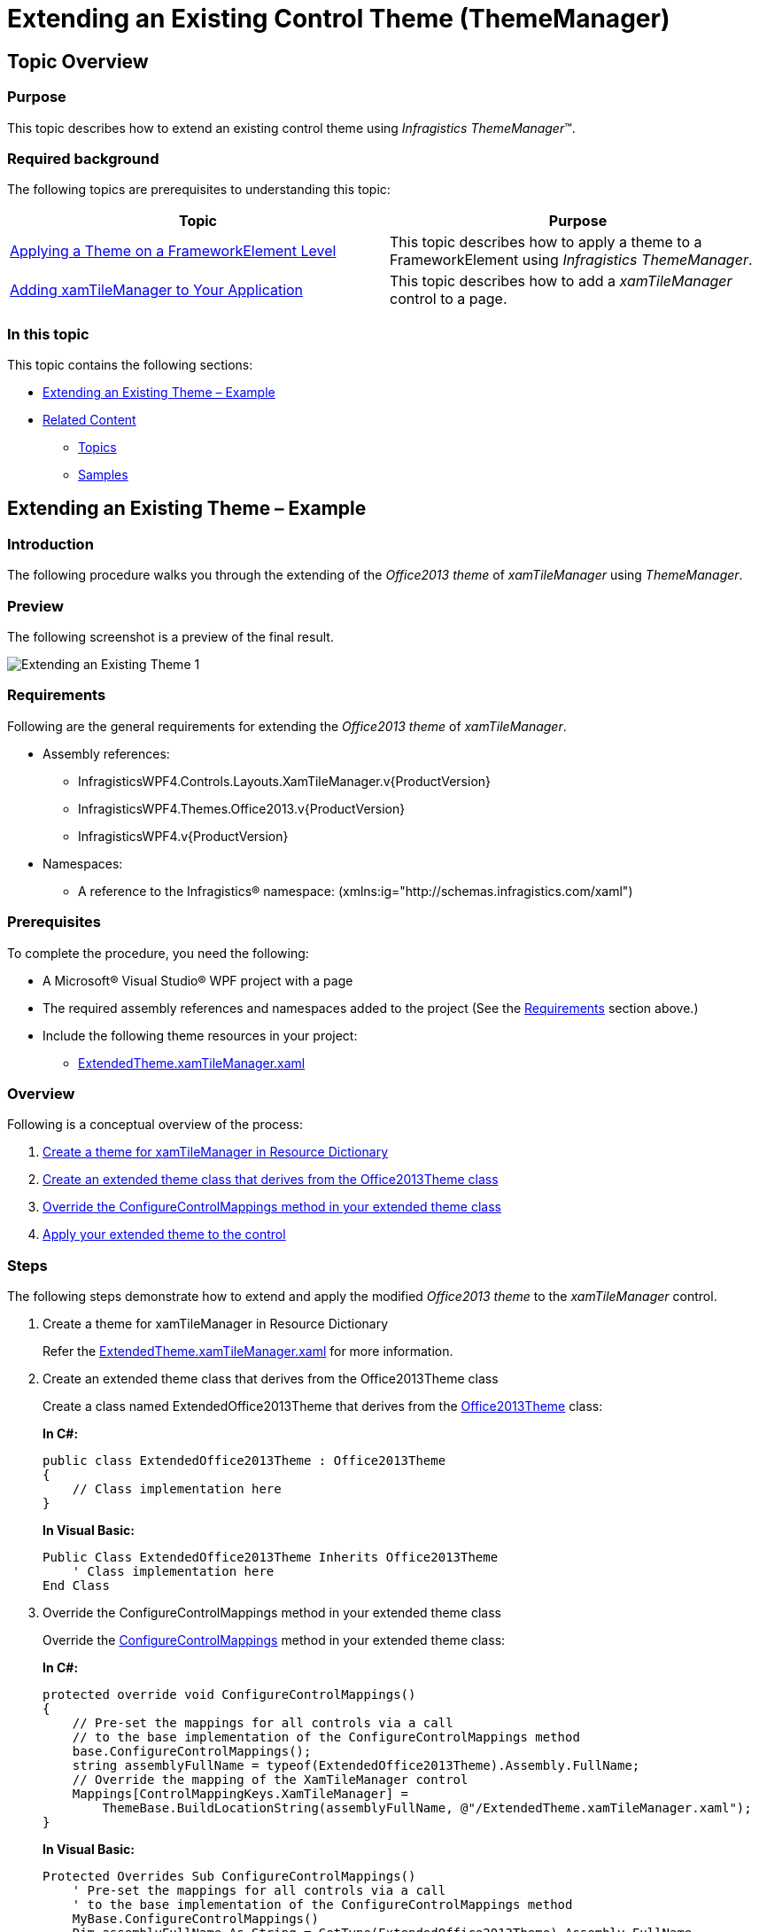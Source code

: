 ﻿////
|metadata|
{
    "name": "thememanager-extending-existing-control-theme",
    "tags": ["Getting Started","How Do I","Theming"],
    "controlName": ["IG Theme Manager"],
    "guid": "41ab1a03-a11a-459a-af4b-140365553e81",
    "buildFlags": [],
    "createdOn": "2014-09-03T11:42:26.503289Z"
}
|metadata|
////

= Extending an Existing Control Theme (ThemeManager)

== Topic Overview

=== Purpose

This topic describes how to extend an existing control theme using _Infragistics ThemeManager_™.

=== Required background

The following topics are prerequisites to understanding this topic:

[options="header", cols="a,a"]
|====
|Topic|Purpose

| link:thememanager-applying-theme-to-control.html[Applying a Theme on a FrameworkElement Level]
|This topic describes how to apply a theme to a FrameworkElement using _Infragistics ThemeManager_.

| link:xamtilemanager-adding-xamtilemanager-to-your-application.html[Adding xamTileManager to Your Application]
|This topic describes how to add a _xamTileManager_ control to a page.

|====

=== In this topic

This topic contains the following sections:

* <<_Ref398126228,Extending an Existing Theme – Example>>
* <<_Ref398134090,Related Content>>

** <<_Ref398134094,Topics>>
** <<_Ref398134098,Samples>>

[[_Ref398126228]]
== Extending an Existing Theme – Example

=== Introduction

The following procedure walks you through the extending of the _Office2013 theme_ of  _xamTileManager_ using _ThemeManager_.

=== Preview

The following screenshot is a preview of the final result.

image::images/Extending_an_Existing_Theme_1.png[]

[[_Ref397962631]]

=== Requirements

Following are the general requirements for extending the _Office2013 theme_ of  _xamTileManager_.

* Assembly references:

** InfragisticsWPF4.Controls.Layouts.XamTileManager.v{ProductVersion}
** InfragisticsWPF4.Themes.Office2013.v{ProductVersion}
** InfragisticsWPF4.v{ProductVersion}

* Namespaces:

** A reference to the Infragistics® namespace: (xmlns:ig="http://schemas.infragistics.com/xaml")

=== Prerequisites

To complete the procedure, you need the following:

* A Microsoft® Visual Studio® WPF project with a page
* The required assembly references and namespaces added to the project (See the <<_Ref397962631,Requirements>> section above.)
* Include the following theme resources in your project:

** link:resources-extendedtheme-xamtilemanager.html[ExtendedTheme.xamTileManager.xaml]

=== Overview

Following is a conceptual overview of the process:

[start=1]
. <<_Ref398052991, Create a theme for xamTileManager in Resource Dictionary >>

[start=2]
. <<_Ref398053010, Create an extended theme class that derives from the Office2013Theme class >>

[start=3]
. <<_Ref398138081, Override the ConfigureControlMappings method in your extended theme class >>

[start=4]
. <<_Ref398053031, Apply your extended theme to the control >>

=== Steps

The following steps demonstrate how to extend and apply the modified _Office2013 theme_ to the _xamTileManager_ control.

. Create a theme for xamTileManager in Resource Dictionary
+
Refer the link:resources-extendedtheme-xamtilemanager.html[ExtendedTheme.xamTileManager.xaml] for more information.

. Create an extended theme class that derives from the Office2013Theme class
+
Create a class named ExtendedOffice2013Theme that derives from the link:{ApiPlatform}themes.office2013{ApiVersion}~infragistics.themes.office2013theme_members.html[Office2013Theme] class:
+
*In C#:*
+
[source,csharp]
----
public class ExtendedOffice2013Theme : Office2013Theme
{
    // Class implementation here 
}
----
+
*In Visual Basic:*
+
[source,vb]
----
Public Class ExtendedOffice2013Theme Inherits Office2013Theme
    ' Class implementation here 
End Class
----

. Override the ConfigureControlMappings method in your extended theme class
+
Override the link:{ApiPlatform}v{ProductVersion}~infragistics.themes.themebase~configurecontrolmappings.html[ConfigureControlMappings] method in your extended theme class:
+
*In C#:*
+
[source,csharp]
----
protected override void ConfigureControlMappings()
{
    // Pre-set the mappings for all controls via a call
    // to the base implementation of the ConfigureControlMappings method
    base.ConfigureControlMappings();
    string assemblyFullName = typeof(ExtendedOffice2013Theme).Assembly.FullName;
    // Override the mapping of the XamTileManager control
    Mappings[ControlMappingKeys.XamTileManager] =
        ThemeBase.BuildLocationString(assemblyFullName, @"/ExtendedTheme.xamTileManager.xaml");
}
----
+
*In Visual Basic:*
+
[source,vb]
----
Protected Overrides Sub ConfigureControlMappings()
    ' Pre-set the mappings for all controls via a call
    ' to the base implementation of the ConfigureControlMappings method
    MyBase.ConfigureControlMappings()
    Dim assemblyFullName As String = GetType(ExtendedOffice2013Theme).Assembly.FullName
    ' Override the mapping of the XamTileManager control
    Mappings(ControlMappingKeys.XamTileManager) = _
        ThemeBase.BuildLocationString(assemblyFullName, "/ExtendedTheme.xamTileManager.xaml")
End Sub
----

. Apply your extended theme to the control
+
You can apply your extended theme to the control as demonstrated in the code snippet below:
+
*In XAML:*
+
[source,xaml]
----
<Grid>
    <ig:ThemeManager.Theme> 
        <extendedTheme:ExtendedOffice2013Theme />
    </ig:ThemeManager.Theme>
    <ig:XamTileManager>
        <ig:XamTile Header="TILE 1" 
                    IsMaximized="True" />
        <ig:XamTile Header="TILE 2" />
        <ig:XamTile Header="TILE 3" />
        <ig:XamTile Header="TILE 4" />
    </ig:XamTileManager>
</Grid>
----

[[_Ref382317785]]
=== Full code

Following is the full code for this procedure.

*Window XAML code*

*In XAML:*
[source,xaml]
----
<Grid>
    <ig:ThemeManager.Theme>
        <extendedTheme:ExtendedOffice2013Theme />
    </ig:ThemeManager.Theme>
    <ig:XamTileManager>
        <ig:XamTile Header="TILE 1" 
                    IsMaximized="True" />
        <ig:XamTile Header="TILE 2" />
        <ig:XamTile Header="TILE 3" />
        <ig:XamTile Header="TILE 4" />
    </ig:XamTileManager>
</Grid>
----

*ExtendedOffice2013Theme.cs*

*In C#:*
[source,csharp]
----
public class ExtendedOffice2013Theme : Office2013Theme
{
    protected override void ConfigureControlMappings()
    {
        // Pre-set the mappings for all controls via a call
        // to the base implementation of the ConfigureControlMappings method
        base.ConfigureControlMappings();
        string assemblyFullName = typeof(ExtendedOffice2013Theme).Assembly.FullName;
        // Override the mapping of the XamTileManager control
        Mappings[ControlMappingKeys.XamTileManager] =
            ThemeBase.BuildLocationString(assemblyFullName, @"/ExtendedTheme.xamTileManager.xaml");
    }
}
----

*In Visual Basic:*
[source,vb]
----
Public Class ExtendedOffice2013Theme Inherits Office2013Theme
    Protected Overrides Sub ConfigureControlMappings()
        ' Pre-set the mappings for all controls via a call
        ' to the base implementation of the ConfigureControlMappings method
        MyBase.ConfigureControlMappings()
        Dim assemblyFullName As String = GetType(ExtendedOffice2013Theme).Assembly.FullName
        ' Override the mapping of the XamTileManager control
        Mappings(ControlMappingKeys.XamTileManager) = _
            ThemeBase.BuildLocationString(assemblyFullName, "/ExtendedTheme.xamTileManager.xaml")
    End Sub
End Class
----

[[_Ref398134090]]
== Related Content

[[_Ref398134094]]
=== Topics

The following topics provide additional information related to this topic.

[options="header", cols="a,a"]
|====
|Topic|Purpose

| link:thememanager-applying-theme-to-control.html[Applying a Theme on a FrameworkElement Level]
|This topic describes how to apply a theme to a FrameworkElement using _Infragistics ThemeManager_.

| link:thememanager-applying-theme-to-application.html[Applying a Theme on an Application Level]
|This topic describes how to apply a theme to an application using _Infragistics ThemeManager_.

| link:thememanager-applying-theme-to-supported-ms-wpf-controls.html[Applying a Theme to the Supported Microsoft WPF Controls]
|This topic describes how to enable/disable the theming of the supported Microsoft WPF controls using _Infragistics ThemeManager_.

| link:thememanager-creating-new-custom-theme.html[Creating a New Custom Theme]
|This topic describes how to create and apply a new custom theme to a control using _Infragistics ThemeManager_.

|====

[[_Ref398134098]]
=== Samples

The following sample provides additional information related to this topic.

[options="header", cols="a,a"]
|====
|Sample|Purpose

| link:{SamplesURL}/infragistics-theme-manager/apply-modified-theme[Extending an existing theme]
|This sample demonstrates how to extend the _xamTileManager_ control existing Office 2013 theme using _ThemeManager_.

|====